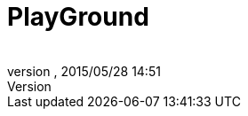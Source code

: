 = PlayGround
:author: 
:revnumber: 
:revdate: 2015/05/28 14:51
:relfileprefix: ../
:imagesdir: ..
ifdef::env-github,env-browser[:outfilesuffix: .adoc]

